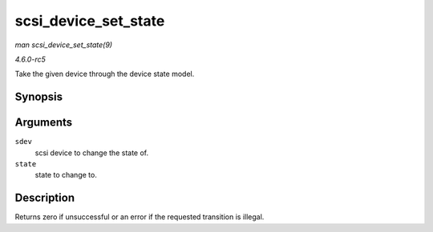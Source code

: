 .. -*- coding: utf-8; mode: rst -*-

.. _API-scsi-device-set-state:

=====================
scsi_device_set_state
=====================

*man scsi_device_set_state(9)*

*4.6.0-rc5*

Take the given device through the device state model.


Synopsis
========

.. c:function:: int scsi_device_set_state( struct scsi_device * sdev, enum scsi_device_state state )

Arguments
=========

``sdev``
    scsi device to change the state of.

``state``
    state to change to.


Description
===========

Returns zero if unsuccessful or an error if the requested transition is
illegal.


.. ------------------------------------------------------------------------------
.. This file was automatically converted from DocBook-XML with the dbxml
.. library (https://github.com/return42/sphkerneldoc). The origin XML comes
.. from the linux kernel, refer to:
..
.. * https://github.com/torvalds/linux/tree/master/Documentation/DocBook
.. ------------------------------------------------------------------------------
